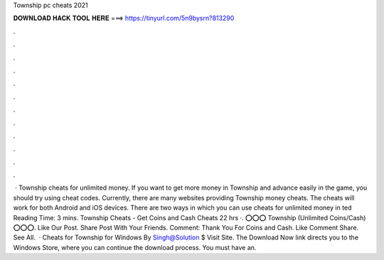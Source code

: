 Township pc cheats 2021

𝐃𝐎𝐖𝐍𝐋𝐎𝐀𝐃 𝐇𝐀𝐂𝐊 𝐓𝐎𝐎𝐋 𝐇𝐄𝐑𝐄 ===> https://tinyurl.com/5n9bysrn?813290

.

.

.

.

.

.

.

.

.

.

.

.

 · Township cheats for unlimited money. If you want to get more money in Township and advance easily in the game, you should try using cheat codes. Currently, there are many websites providing Township money cheats. The cheats will work for both Android and iOS devices. There are two ways in which you can use cheats for unlimited money in ted Reading Time: 3 mins. Township Cheats - Get Coins and Cash Cheats 22 hrs ·. ⭕⭕⭕ Township (Unlimited Coins/Cash) ⭕⭕⭕. Like Our Post. Share Post With Your Friends. Comment: Thank You For Coins and Cash.  Like Comment Share. See All.  · Cheats for Township for Windows By Singh@Solution $ Visit Site. The Download Now link directs you to the Windows Store, where you can continue the download process. You must have an.